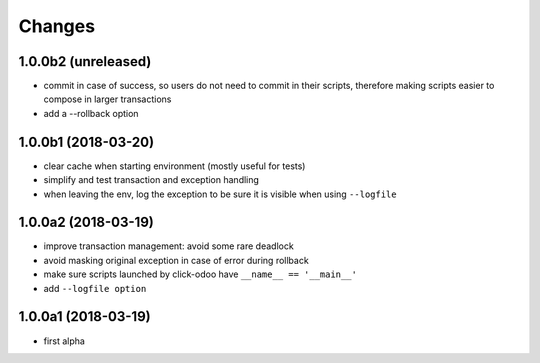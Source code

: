 Changes
~~~~~~~

.. Future (?)
.. ----------
.. -

1.0.0b2 (unreleased)
--------------------
- commit in case of success, so users do not need to commit in their
  scripts, therefore making scripts easier to compose in larger transactions
- add a --rollback option

1.0.0b1 (2018-03-20)
--------------------
- clear cache when starting environment (mostly useful for tests)
- simplify and test transaction and exception handling
- when leaving the env, log the exception to be sure it is visible
  when using ``--logfile``

1.0.0a2 (2018-03-19)
--------------------
- improve transaction management: avoid some rare deadlock
- avoid masking original exception in case of error during rollback
- make sure scripts launched by click-odoo have ``__name__ == '__main__'``
- add ``--logfile option``


1.0.0a1 (2018-03-19)
--------------------
- first alpha
